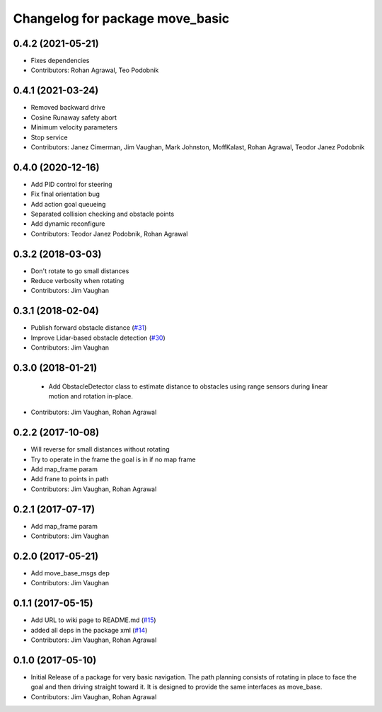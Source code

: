 ^^^^^^^^^^^^^^^^^^^^^^^^^^^^^^^^
Changelog for package move_basic
^^^^^^^^^^^^^^^^^^^^^^^^^^^^^^^^

0.4.2 (2021-05-21)
------------------
* Fixes dependencies 
* Contributors: Rohan Agrawal, Teo Podobnik

0.4.1 (2021-03-24)
------------------
* Removed backward drive
* Cosine Runaway safety abort
* Minimum velocity parameters
* Stop service
* Contributors: Janez Cimerman, Jim Vaughan, Mark Johnston, MoffKalast, Rohan Agrawal, Teodor Janez Podobnik

0.4.0 (2020-12-16)
------------------
* Add PID control for steering
* Fix final orientation bug
* Add action goal queueing
* Separated collision checking and obstacle points
* Add dynamic reconfigure
* Contributors: Teodor Janez Podobnik, Rohan Agrawal

0.3.2 (2018-03-03)
------------------
* Don't rotate to go small distances
* Reduce verbosity when rotating
* Contributors: Jim Vaughan

0.3.1 (2018-02-04)
------------------
* Publish forward obstacle distance (`#31 <https://github.com/UbiquityRobotics/move_basic/issues/31>`_)
* Improve Lidar-based obstacle detection (`#30 <https://github.com/UbiquityRobotics/move_basic/issues/30>`_)
* Contributors: Jim Vaughan

0.3.0 (2018-01-21)
------------------
  * Add ObstacleDetector class to estimate distance to obstacles using range sensors during linear motion and rotation in-place.
* Contributors: Jim Vaughan, Rohan Agrawal

0.2.2 (2017-10-08)
------------------
* Will reverse for small distances without rotating
* Try to operate in the frame the goal is in if no map frame
* Add map_frame param
* Add frane to points in path
* Contributors: Jim Vaughan, Rohan Agrawal

0.2.1 (2017-07-17)
------------------
* Add map_frame param
* Contributors: Jim Vaughan

0.2.0 (2017-05-21)
------------------
* Add move_base_msgs dep
* Contributors: Jim Vaughan

0.1.1 (2017-05-15)
------------------
* Add URL to wiki page to README.md (`#15 <https://github.com/UbiquityRobotics/move_basic/issues/15>`_)
* added all deps in the package xml (`#14 <https://github.com/UbiquityRobotics/move_basic/issues/14>`_)
* Contributors: Jim Vaughan, Rohan Agrawal

0.1.0 (2017-05-10)
------------------
* Initial Release of a package for very basic navigation. The path planning consists of rotating in place to face the goal and then driving straight toward it. It is designed to provide the same interfaces as move_base.
* Contributors: Jim Vaughan, Rohan Agrawal
